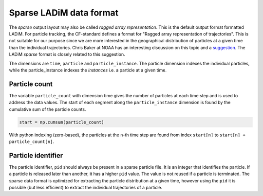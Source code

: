 Sparse LADiM data format
------------------------

The `sparse` output layout may also be called `ragged array representation`.
This is the default output format formatted LADiM. For particle tracking, the
CF-standard defines a format for "Ragged array representation of trajectories".
This is not suitable for our purpose since we are more interested in the
geographical distribution of particles at a given time than the individual
trajectories. Chris Baker at NOAA has an interesting discussion on this topic
and a `suggestion <https://github.com/NOAA-ORR-ERD/nc_particles/blob/master/
nc_particle_standard.md>`_. The LADiM `sparse` format is closely related to
this suggestion.

The dimensions are ``time``, ``particle`` and
``particle_instance``. The particle dimension indexes the individual particles,
while the particle_instance indexes the `instances` i.e. a particle at a given
time. 

Particle count
.............. 

The variable ``particle_count`` with dimension time gives the number of
particles at each time step and is used to address the data values.
The start of each segment along the ``particle_instance`` dimension
is found by the cumulative sum of the particle counts.

.. code-block:: python

    start = np.cumsum(particle_count)

With python indexing (zero-based), the particles at the ``n``-th time step are found from
index ``start[n]`` to ``start[n] + particle_count[n]``.

Particle identifier
...................

The particle identifier, ``pid`` should always be present in a sparse particle
file. It is an integer that identifies the particle. If a particle is released
later than another, it has a higher ``pid`` value. The value is not reused if a
particle is terminated. The sparse data format is optimized for extracting the
particle distribution at a given time, however using the ``pid`` it is possible
(but less efficient) to extract the individual trajectories of a particle.
